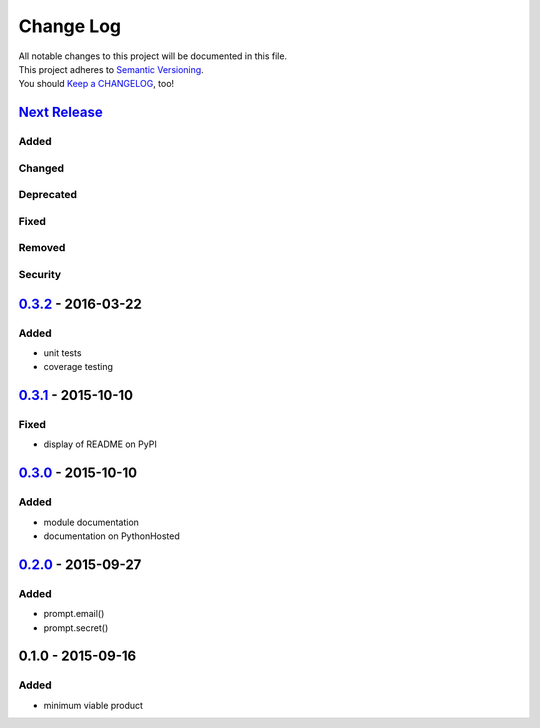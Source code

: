 Change Log
==========

| All notable changes to this project will be documented in this file.
| This project adheres to `Semantic Versioning <http://semver.org/>`__.
| You should `Keep a CHANGELOG <http://keepachangelog.com/>`__, too!

`Next Release <https://github.com/sfischer13/python-prompt/compare/0.3.2...HEAD>`__
-----------------------------------------------------------------------------------

Added
~~~~~

Changed
~~~~~~~

Deprecated
~~~~~~~~~~

Fixed
~~~~~

Removed
~~~~~~~

Security
~~~~~~~~

`0.3.2 <https://github.com/sfischer13/python-prompt/compare/0.3.1...0.3.2>`__ - 2016-03-22
------------------------------------------------------------------------------------------

Added
~~~~~

-  unit tests
-  coverage testing

`0.3.1 <https://github.com/sfischer13/python-prompt/compare/0.3.0...0.3.1>`__ - 2015-10-10
------------------------------------------------------------------------------------------

Fixed
~~~~~

-  display of README on PyPI

`0.3.0 <https://github.com/sfischer13/python-prompt/compare/0.2.0...0.3.0>`__ - 2015-10-10
------------------------------------------------------------------------------------------

Added
~~~~~

-  module documentation
-  documentation on PythonHosted

`0.2.0 <https://github.com/sfischer13/python-prompt/compare/0.1.0...0.2.0>`__ - 2015-09-27
------------------------------------------------------------------------------------------

Added
~~~~~

-  prompt.email()
-  prompt.secret()

0.1.0 - 2015-09-16
------------------

Added
~~~~~

-  minimum viable product
